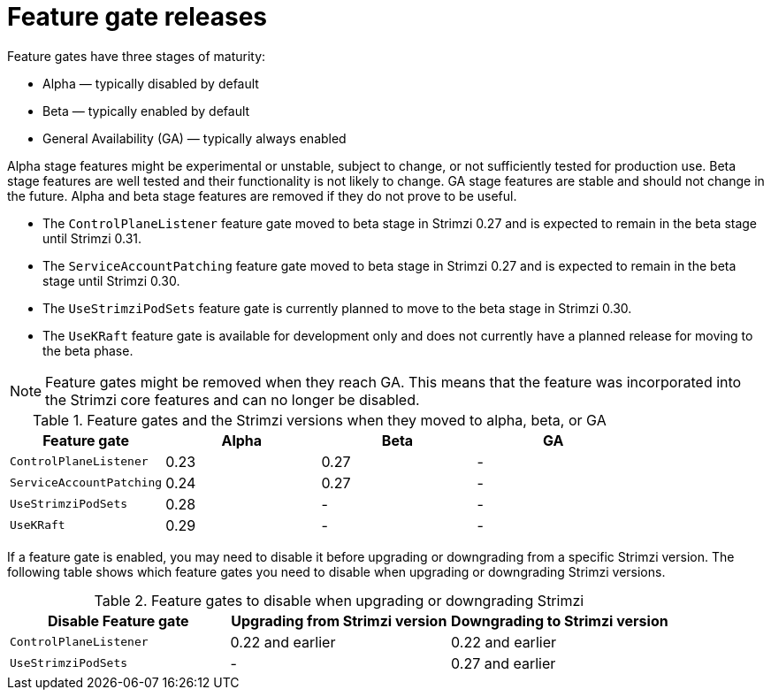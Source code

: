 // Module included in the following assemblies:
//
// assembly-using-the-cluster-operator.adoc

[id='ref-operator-cluster-feature-gate-releases-{context}']
= Feature gate releases

[role="_abstract"]
Feature gates have three stages of maturity:

* Alpha — typically disabled by default
* Beta — typically enabled by default
* General Availability (GA) — typically always enabled

Alpha stage features might be experimental or unstable, subject to change, or not sufficiently tested for production use.
Beta stage features are well tested and their functionality is not likely to change.
GA stage features are stable and should not change in the future.
Alpha and beta stage features are removed if they do not prove to be useful.

* The `ControlPlaneListener` feature gate moved to beta stage in Strimzi 0.27 and is expected to remain in the beta stage until Strimzi 0.31.
* The `ServiceAccountPatching` feature gate moved to beta stage in Strimzi 0.27 and is expected to remain in the beta stage until Strimzi 0.30.
* The `UseStrimziPodSets` feature gate is currently planned to move to the beta stage in Strimzi 0.30.
* The `UseKRaft` feature gate is available for development only and does not currently have a planned release for moving to the beta phase.

NOTE: Feature gates might be removed when they reach GA. This means that the feature was incorporated into the Strimzi core features and can no longer be disabled.

.Feature gates and the Strimzi versions when they moved to alpha, beta, or GA
[cols="4*",options="header",stripes="none",separator=¦]
|===

¦Feature gate
¦Alpha
¦Beta
¦GA

¦`ControlPlaneListener`
¦0.23
¦0.27
¦ -

¦`ServiceAccountPatching`
¦0.24
¦0.27
¦ -

¦`UseStrimziPodSets`
¦0.28
¦ -
¦ -

¦`UseKRaft`
¦0.29
¦ -
¦ -

|===

If a feature gate is enabled, you may need to disable it before upgrading or downgrading from a specific Strimzi version.
The following table shows which feature gates you need to disable when upgrading or downgrading Strimzi versions.

.Feature gates to disable when upgrading or downgrading Strimzi
[cols="3*",options="header",stripes="none",separator=¦]
|===

¦Disable Feature gate
¦Upgrading from Strimzi version
¦Downgrading to Strimzi version

¦`ControlPlaneListener`
¦0.22 and earlier
¦0.22 and earlier

¦`UseStrimziPodSets`
¦-
¦0.27 and earlier

|===
